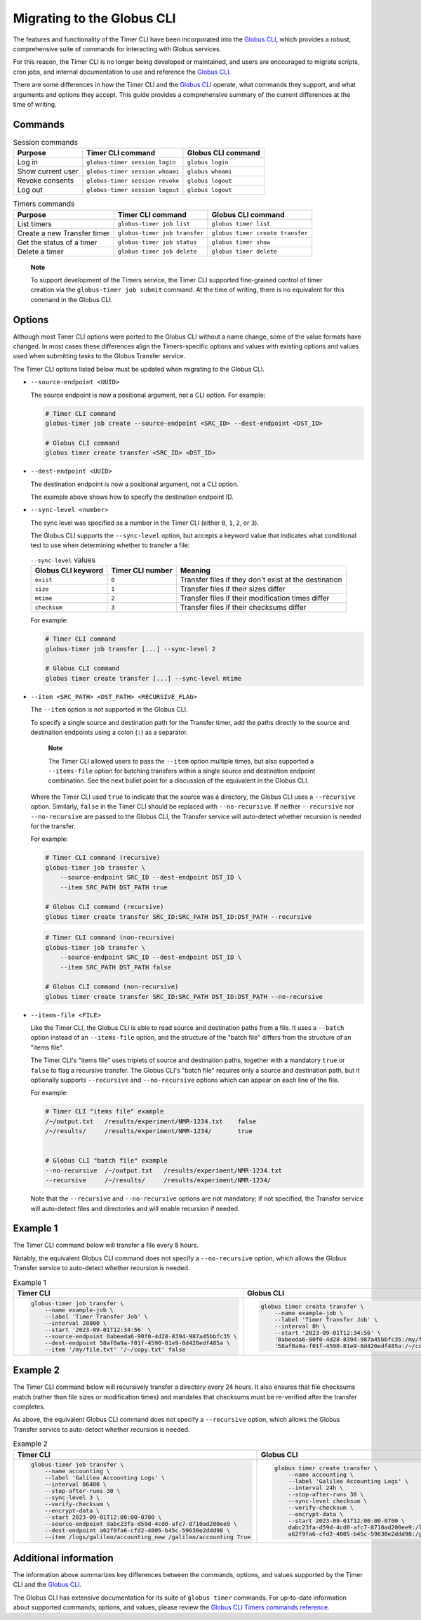 Migrating to the Globus CLI
###########################

The features and functionality of the Timer CLI have been incorporated into the `Globus CLI`_,
which provides a robust, comprehensive suite of commands for interacting with Globus services.

For this reason, the Timer CLI is no longer being developed or maintained,
and users are encouraged to migrate scripts, cron jobs, and internal documentation
to use and reference the `Globus CLI`_.

There are some differences in how the Timer CLI and the `Globus CLI`_ operate,
what commands they support, and what arguments and options they accept.
This guide provides a comprehensive summary of the current differences at the time of writing.


Commands
========

..  csv-table:: Session commands
    :header: "Purpose", "Timer CLI command", "Globus CLI command"

    "Log in", "``globus-timer session login``", "``globus login``"
    "Show current user", "``globus-timer session whoami``", "``globus whoami``"
    "Revoke consents", "``globus-timer session revoke``", "``globus logout``"
    "Log out", "``globus-timer session logout``", "``globus logout``"


..  csv-table:: Timers commands
    :header: "Purpose", "Timer CLI command", "Globus CLI command"

    "List timers", "``globus-timer job list``", "``globus timer list``"
    "Create a new Transfer timer", "``globus-timer job transfer``", "``globus timer create transfer``"
    "Get the status of a timer", "``globus-timer job status``", "``globus timer show``"
    "Delete a timer", "``globus-timer job delete``", "``globus timer delete``"


..  pull-quote::

    **Note**

    To support development of the Timers service,
    the Timer CLI supported fine-grained control of timer creation
    via the ``globus-timer job submit`` command.
    At the time of writing, there is no equivalent for this command in the Globus CLI.


Options
=======

Although most Timer CLI options were ported to the Globus CLI without a name change,
some of the value formats have changed.
In most cases these differences align the Timers-specific options and values with
existing options and values used when submitting tasks to the Globus Transfer service.

The Timer CLI options listed below must be updated when migrating to the Globus CLI.

*   ``--source-endpoint <UUID>``

    The source endpoint is now a positional argument, not a CLI option.
    For example:

    ..  code-block:: bash

        # Timer CLI command
        globus-timer job create --source-endpoint <SRC_ID> --dest-endpoint <DST_ID>

        # Globus CLI command
        globus timer create transfer <SRC_ID> <DST_ID>

*   ``--dest-endpoint <UUID>``

    The destination endpoint is now a positional argument, not a CLI option.

    The example above shows how to specify the destination endpoint ID.

*   ``--sync-level <number>``

    The sync level was specified as a number in the Timer CLI
    (either ``0``, ``1``, ``2``, or ``3``).

    The Globus CLI supports the ``--sync-level`` option,
    but accepts a keyword value that indicates what conditional test to use
    when determining whether to transfer a file:

    ..  csv-table:: ``--sync-level`` values
        :header: "Globus CLI keyword", "Timer CLI number", "Meaning"

        "``exist``", "``0``", "Transfer files if they don't exist at the destination"
        "``size``", "``1``", "Transfer files if their sizes differ"
        "``mtime``", "``2``", "Transfer files if their modification times differ"
        "``checksum``", "``3``", "Transfer files if their checksums differ"

    For example:

    ..  code-block:: bash

        # Timer CLI command
        globus-timer job transfer [...] --sync-level 2

        # Globus CLI command
        globus timer create transfer [...] --sync-level mtime

*   ``--item <SRC_PATH> <DST_PATH> <RECURSIVE_FLAG>``

    The ``--item`` option is not supported in the Globus CLI.

    To specify a single source and destination path for the Transfer timer,
    add the paths directly to the source and destination endpoints
    using a colon (``:``) as a separator.

    ..  pull-quote::

        **Note**

        The Timer CLI allowed users to pass the ``--item`` option multiple times,
        but also supported a ``--items-file`` option for batching transfers
        within a single source and destination endpoint combination.
        See the next bullet point for a discussion of the equivalent in the Globus CLI.

    Where the Timer CLI used ``true`` to indicate that the source was a directory,
    the Globus CLI uses a ``--recursive`` option.
    Similarly, ``false`` in the Timer CLI should be replaced with ``--no-recursive``.
    If neither ``--recursive`` nor ``--no-recursive`` are passed to the Globus CLI,
    the Transfer service will auto-detect whether recursion is needed for the transfer.

    For example:

    ..  code-block:: bash

        # Timer CLI command (recursive)
        globus-timer job transfer \
            --source-endpoint SRC_ID --dest-endpoint DST_ID \
            --item SRC_PATH DST_PATH true

        # Globus CLI command (recursive)
        globus timer create transfer SRC_ID:SRC_PATH DST_ID:DST_PATH --recursive

    ..  code-block:: bash

        # Timer CLI command (non-recursive)
        globus-timer job transfer \
            --source-endpoint SRC_ID --dest-endpoint DST_ID \
            --item SRC_PATH DST_PATH false

        # Globus CLI command (non-recursive)
        globus timer create transfer SRC_ID:SRC_PATH DST_ID:DST_PATH --no-recursive

*   ``--items-file <FILE>``

    Like the Timer CLI,
    the Globus CLI is able to read source and destination paths from a file.
    It uses a ``--batch`` option instead of an ``--items-file`` option,
    and the structure of the "batch file" differs from the structure of an "items file".

    The Timer CLI's "items file" uses triplets of source and destination paths,
    together with a mandatory ``true`` or ``false`` to flag a recursive transfer.
    The Globus CLI's "batch file" requires only a source and destination path,
    but it optionally supports ``--recursive`` and ``--no-recursive`` options
    which can appear on each line of the file.

    For example:

    ..  code-block::

        # Timer CLI "items file" example
        /~/output.txt   /results/experiment/NMR-1234.txt    false
        /~/results/     /results/experiment/NMR-1234/       true


        # Globus CLI "batch file" example
        --no-recursive  /~/output.txt   /results/experiment/NMR-1234.txt
        --recursive     /~/results/     /results/experiment/NMR-1234/

    Note that the ``--recursive`` and ``--no-recursive`` options are not mandatory;
    if not specified, the Transfer service will auto-detect files and directories
    and will enable recursion if needed.


Example 1
=========

The Timer CLI command below will transfer a file every 8 hours.

Notably, the equivalent Globus CLI command does not specify a ``--no-recursive`` option,
which allows the Globus Transfer service to auto-detect whether recursion is needed.

..  list-table:: Example 1
    :header-rows: 1

    *   -   Timer CLI
        -   Globus CLI

    *   -   ..  code-block:: shell

                globus-timer job transfer \
                    --name example-job \
                    --label 'Timer Transfer Job' \
                    --interval 28800 \
                    --start '2023-09-01T12:34:56' \
                    --source-endpoint 0abeeda6-90f0-4d28-8394-987a45bbfc35 \
                    --dest-endpoint 58af0a9a-f01f-4590-81e9-8d420edf485a \
                    --item '/my/file.txt' '/~/copy.txt' false

        -   ..  code-block:: shell

                globus timer create transfer \
                    --name example-job \
                    --label 'Timer Transfer Job' \
                    --interval 8h \
                    --start '2023-09-01T12:34:56' \
                    '0abeeda6-90f0-4d28-8394-987a45bbfc35:/my/file.txt' \
                    '58af0a9a-f01f-4590-81e9-8d420edf485a:/~/copy.txt'


Example 2
=========

The Timer CLI command below will recursively transfer a directory every 24 hours.
It also ensures that file checksums match (rather than file sizes or modification times)
and mandates that checksums must be re-verified after the transfer completes.

As above, the equivalent Globus CLI command does not specify a ``--recursive`` option,
which allows the Globus Transfer service to auto-detect whether recursion is needed.


..  list-table:: Example 2
    :header-rows: 1

    *   -   Timer CLI
        -   Globus CLI

    *   -   ..  code-block:: shell

                globus-timer job transfer \
                    --name accounting \
                    --label 'Galileo Accounting Logs' \
                    --interval 86400 \
                    --stop-after-runs 30 \
                    --sync-level 3 \
                    --verify-checksum \
                    --encrypt-data \
                    --start 2023-09-01T12:00:00-0700 \
                    --source-endpoint dabc23fa-d59d-4cd0-afc7-8710ad200ee9 \
                    --dest-endpoint a62f9fa6-cfd2-4005-b45c-59630e2ddd98 \
                    --item /logs/galileo/accounting_new /galileo/accounting True

        -   ..  code-block:: shell

                globus timer create transfer \
                    --name accounting \
                    --label 'Galileo Accounting Logs' \
                    --interval 24h \
                    --stop-after-runs 30 \
                    --sync-level checksum \
                    --verify-checksum \
                    --encrypt-data \
                    --start 2023-09-01T12:00:00-0700 \
                    dabc23fa-d59d-4cd0-afc7-8710ad200ee9:/logs/galileo/accounting_new \
                    a62f9fa6-cfd2-4005-b45c-59630e2ddd98:/galileo/accounting


Additional information
======================

The information above summarizes key differences between the commands, options, and values
supported by the Timer CLI and the `Globus CLI`_.

The Globus CLI has extensive documentation for its suite of ``globus timer`` commands.
For up-to-date information about supported commands, options, and values,
please review the `Globus CLI Timers commands reference`_.


..  Links
..  -----
..
..  _Globus CLI: https://docs.globus.org/cli/
..  _Globus CLI Timers commands reference: https://docs.globus.org/cli/reference/#globus_timer_commands
